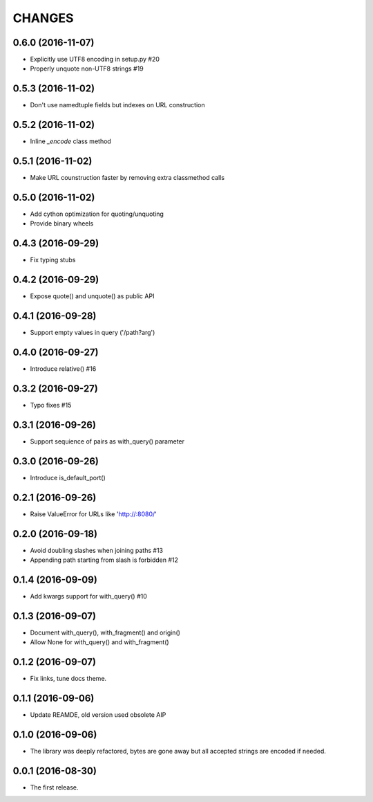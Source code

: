 CHANGES
=======

0.6.0 (2016-11-07)
------------------

* Explicitly use UTF8 encoding in setup.py #20
* Properly unquote non-UTF8 strings #19

0.5.3 (2016-11-02)
------------------

* Don't use namedtuple fields but indexes on URL construction

0.5.2 (2016-11-02)
------------------

* Inline `_encode` class method

0.5.1 (2016-11-02)
------------------

* Make URL counstruction faster by removing extra classmethod calls

0.5.0 (2016-11-02)
------------------

* Add cython optimization for quoting/unquoting
* Provide binary wheels

0.4.3 (2016-09-29)
------------------

* Fix typing stubs

0.4.2 (2016-09-29)
------------------

* Expose quote() and unquote() as public API

0.4.1 (2016-09-28)
------------------

* Support empty values in query ('/path?arg')

0.4.0 (2016-09-27)
------------------

* Introduce relative() #16

0.3.2 (2016-09-27)
------------------

* Typo fixes #15

0.3.1 (2016-09-26)
------------------

* Support sequience of pairs as with_query() parameter

0.3.0 (2016-09-26)
------------------

* Introduce is_default_port()

0.2.1 (2016-09-26)
------------------

* Raise ValueError for URLs like 'http://:8080/'

0.2.0 (2016-09-18)
------------------

* Avoid doubling slashes when joining paths #13

* Appending path starting from slash is forbidden #12

0.1.4 (2016-09-09)
------------------

* Add kwargs support for with_query() #10

0.1.3 (2016-09-07)
------------------

* Document with_query(), with_fragment() and origin()

* Allow None for with_query() and with_fragment()

0.1.2 (2016-09-07)
------------------

* Fix links, tune docs theme.

0.1.1 (2016-09-06)
------------------

* Update REAMDE, old version used obsolete AIP

0.1.0 (2016-09-06)
------------------

* The library was deeply refactored, bytes are gone away but all
  accepted strings are encoded if needed.

0.0.1 (2016-08-30)
------------------

* The first release.
